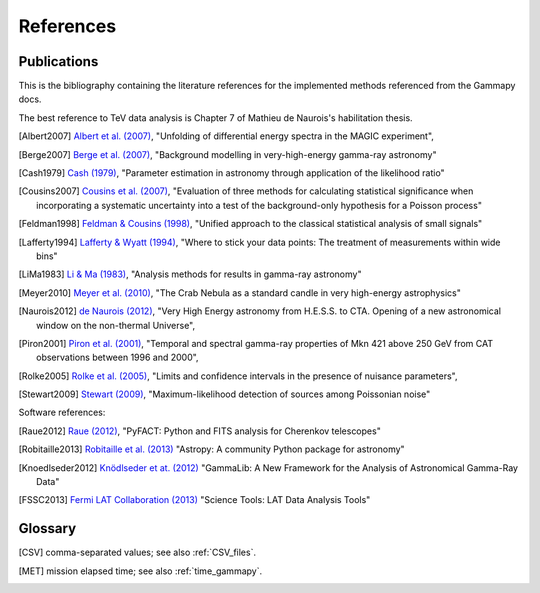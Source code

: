 .. _references:

References
==========

.. _publications:

Publications
------------

This is the bibliography containing the literature references for the implemented methods
referenced from the Gammapy docs.

The best reference to TeV data analysis is Chapter 7 of Mathieu de Naurois's habilitation thesis.

.. [Albert2007] `Albert et al. (2007) <http://adsabs.harvard.edu/abs/2007NIMPA.583..494A>`_,
   "Unfolding of differential energy spectra in the MAGIC experiment",

.. [Berge2007] `Berge et al. (2007) <http://adsabs.harvard.edu/abs/2007A%26A...466.1219B>`_,
   "Background modelling in very-high-energy gamma-ray astronomy"

.. [Cash1979] `Cash (1979) <http://adsabs.harvard.edu/abs/1983ApJ...272..317L>`_,
   "Parameter estimation in astronomy through application of the likelihood ratio"

.. [Cousins2007] `Cousins et al. (2007) <http://adsabs.harvard.edu/abs/2007physics...2156C>`_,
   "Evaluation of three methods for calculating statistical significance when incorporating a
   systematic uncertainty into a test of the background-only hypothesis for a Poisson process"

.. [Feldman1998] `Feldman & Cousins (1998) <http://adsabs.harvard.edu/abs/1998PhRvD..57.3873F>`_,
   "Unified approach to the classical statistical analysis of small signals"
   
.. [Lafferty1994] `Lafferty & Wyatt (1994) <http://adsabs.harvard.edu/abs/1995NIMPA.355..541L>`_,
   "Where to stick your data points: The treatment of measurements within wide bins"

.. [LiMa1983] `Li & Ma (1983) <http://adsabs.harvard.edu/abs/1983ApJ...272..317L>`_,
   "Analysis methods for results in gamma-ray astronomy"

.. [Meyer2010] `Meyer et al. (2010) <http://adsabs.harvard.edu/abs/2010A%26A...523A...2M>`_,
   "The Crab Nebula as a standard candle in very high-energy astrophysics"

.. [Naurois2012] `de Naurois (2012) <http://inspirehep.net/record/1122589>`_,
   "Very High Energy astronomy from H.E.S.S. to CTA. Opening of a new astronomical window on the non-thermal Universe",

.. [Piron2001] `Piron et al. (2001) <http://adsabs.harvard.edu/abs/2001A%26A...374..895P>`_,
   "Temporal and spectral gamma-ray properties of Mkn 421 above 250 GeV from CAT observations between 1996 and 2000",

.. [Rolke2005] `Rolke et al. (2005) <http://adsabs.harvard.edu/abs/2005NIMPA.551..493R>`_,
   "Limits and confidence intervals in the presence of nuisance parameters",

.. [Stewart2009] `Stewart (2009) <http://adsabs.harvard.edu/abs/2009A%26A...495..989S>`_,
   "Maximum-likelihood detection of sources among Poissonian noise"

Software references:

.. [Raue2012] `Raue (2012) <http://adsabs.harvard.edu/abs/2012AIPC.1505..789R>`_,
   "PyFACT: Python and FITS analysis for Cherenkov telescopes"

.. [Robitaille2013] `Robitaille et al. (2013) <http://adsabs.harvard.edu/abs/2013A%26A...558A..33A>`_
   "Astropy: A community Python package for astronomy"

.. [Knoedlseder2012] `Knödlseder et at. (2012) <http://adsabs.harvard.edu/abs/2012ASPC..461...65K>`_
   "GammaLib: A New Framework for the Analysis of Astronomical Gamma-Ray Data"
   
.. [FSSC2013] `Fermi LAT Collaboration (2013) <http://fermi.gsfc.nasa.gov/ssc/data/analysis/scitools/overview.html>`_
   "Science Tools: LAT Data Analysis Tools"


.. _glossary:

Glossary
--------

.. [CSV] comma-separated values; see also :ref:`CSV_files`.
.. [MET] mission elapsed time; see also :ref:`time_gammapy`.
